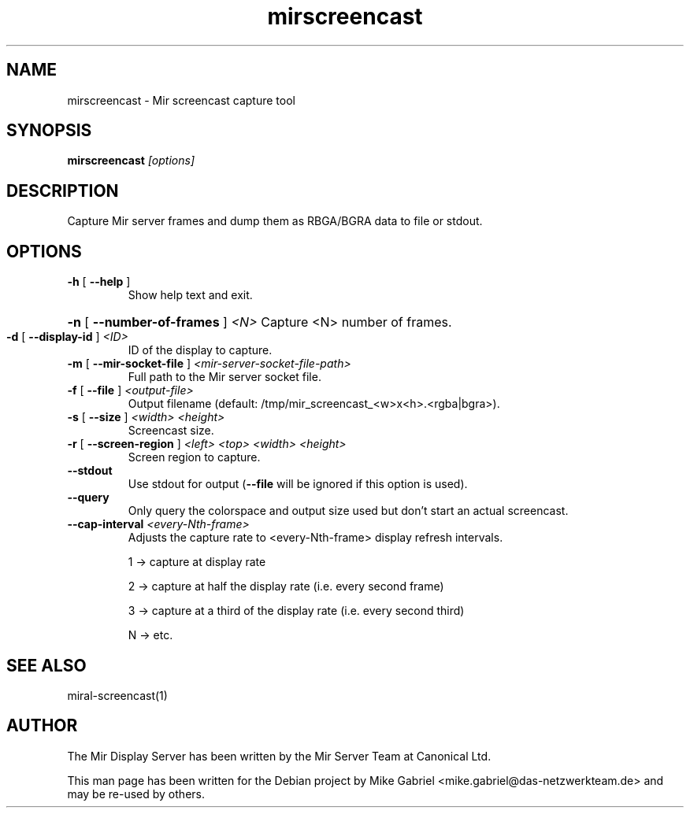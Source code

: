 .TH mirscreencast "1" "April 2020" "1.8.0" "Mir Display Server Tool"
.SH NAME
mirscreencast \- Mir screencast capture tool

.SH SYNOPSIS

\fBmirscreencast\fR \fI[\,options\/]\fR

.SH DESCRIPTION
Capture Mir server frames and dump them as RBGA/BGRA data to file or stdout.

.SH OPTIONS
.TP
\fB\-h\fR [ \fB\-\-help\fR ]
Show help text and exit.
.HP
\fB\-n\fR [ \fB\-\-number\-of\-frames\fR ] \fI<N>\fR
Capture <N> number of frames.
.TP
\fB\-d\fR [ \fB\-\-display\-id\fR ] \fI<ID>\fR
ID of the display to capture.
.TP
\fB\-m\fR [ \fB\-\-mir\-socket\-file\fR ] \fI<mir-server-socket-file-path>\fR
Full path to the Mir server socket file.
.TP
\fB\-f\fR [ \fB\-\-file\fR ] \fI<output-file>\fR
Output filename (default: /tmp/mir_screencast_<w>x<h>.<rgba|bgra>).
.TP
\fB\-s\fR [ \fB\-\-size\fR ] \fI<width> <height>\fR
Screencast size.
.TP
\fB\-r\fR [ \fB\-\-screen\-region\fR ]  \fI<left> <top> <width> <height>\fR
Screen region to capture.
.TP
\fB\-\-stdout\fR
Use stdout for output (\fB\-\-file\fR will be ignored if this option is used).
.TP
\fB\-\-query\fR
Only query the colorspace and output size used but don't start an actual screencast.
.TP
\fB\-\-cap\-interval\fR \fI<every-Nth-frame>\fR
Adjusts the capture rate to <every-Nth-frame> display refresh intervals.
.IP
1 \-> capture at display rate
.IP
2 \-> capture at half the display rate (i.e. every second frame)
.IP
3 \-> capture at a third of the display rate (i.e. every second third)
.IP
N \-> etc.
.SH "SEE ALSO"
miral-screencast(1)
.SH AUTHOR
The Mir Display Server has been written by the Mir Server Team at Canonical
Ltd.
.PP
This man page has been written for the Debian project by Mike
Gabriel <mike.gabriel@das-netzwerkteam.de> and may be re-used by others.
